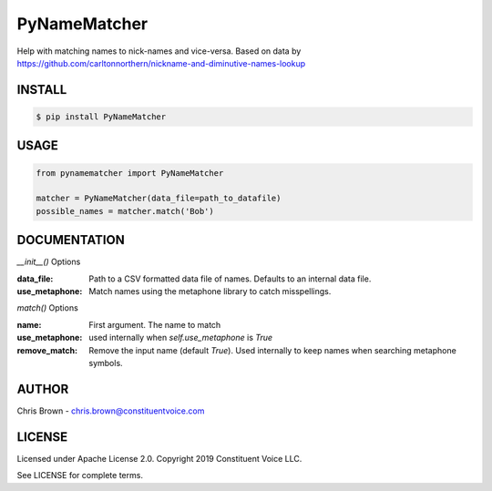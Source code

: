 PyNameMatcher
=============
Help with matching names to nick-names and vice-versa. Based on data by https://github.com/carltonnorthern/nickname-and-diminutive-names-lookup

INSTALL
-------

.. code-block::

    $ pip install PyNameMatcher


USAGE
-----
.. code-block::

    from pynamematcher import PyNameMatcher

    matcher = PyNameMatcher(data_file=path_to_datafile)
    possible_names = matcher.match('Bob')



DOCUMENTATION
-------------

`__init__()` Options

:data_file:     Path to a CSV formatted data file of names. Defaults to an internal data file.

:use_metaphone: Match names using the metaphone library to catch misspellings.

`match()` Options

:name:  First argument. The name to match

:use_metaphone: used internally when `self.use_metaphone` is `True`

:remove_match:  Remove the input name (default `True`). Used internally to keep
                names when searching metaphone symbols.

AUTHOR
------
Chris Brown - chris.brown@constituentvoice.com

LICENSE
-------
Licensed under Apache License 2.0. Copyright 2019 Constituent Voice LLC.

See LICENSE for complete terms.



